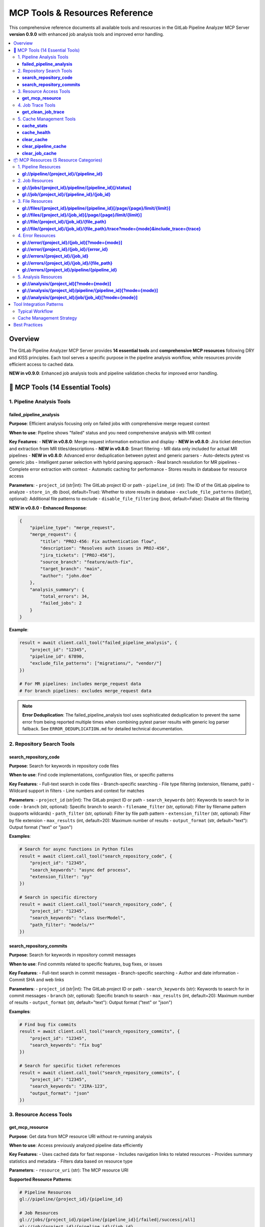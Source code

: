 MCP Tools & Resources Reference
===============================

This comprehensive reference documents all available tools and resources in the GitLab Pipeline Analyzer MCP Server **version 0.9.0** with enhanced job analysis tools and improved error handling.

.. contents::
   :local:
   :depth: 3

Overview
--------

The GitLab Pipeline Analyzer MCP Server provides **14 essential tools** and **comprehensive MCP resources** following DRY and KISS principles. Each tool serves a specific purpose in the pipeline analysis workflow, while resources provide efficient access to cached data.

**NEW in v0.9.0**: Enhanced job analysis tools and pipeline validation checks for improved error handling.

🔧 MCP Tools (14 Essential Tools)
---------------------------------

1. Pipeline Analysis Tools
~~~~~~~~~~~~~~~~~~~~~~~~~~

**failed_pipeline_analysis**
^^^^^^^^^^^^^^^^^^^^^^^^^^^^

**Purpose**: Efficient analysis focusing only on failed jobs with comprehensive merge request context

**When to use**: Pipeline shows "failed" status and you need comprehensive analysis with MR context

**Key Features**:
- **NEW in v0.8.0**: Merge request information extraction and display
- **NEW in v0.8.0**: Jira ticket detection and extraction from MR titles/descriptions
- **NEW in v0.8.0**: Smart filtering - MR data only included for actual MR pipelines
- **NEW in v0.8.0**: Advanced error deduplication between pytest and generic parsers
- Auto-detects pytest vs generic jobs
- Intelligent parser selection with hybrid parsing approach
- Real branch resolution for MR pipelines
- Complete error extraction with context
- Automatic caching for performance
- Stores results in database for resource access

**Parameters**:
- ``project_id`` (str|int): The GitLab project ID or path
- ``pipeline_id`` (int): The ID of the GitLab pipeline to analyze
- ``store_in_db`` (bool, default=True): Whether to store results in database
- ``exclude_file_patterns`` (list[str], optional): Additional file patterns to exclude
- ``disable_file_filtering`` (bool, default=False): Disable all file filtering

**NEW in v0.8.0 - Enhanced Response**:

.. code-block:: json

    {
        "pipeline_type": "merge_request",
        "merge_request": {
            "title": "PROJ-456: Fix authentication flow",
            "description": "Resolves auth issues in PROJ-456",
            "jira_tickets": ["PROJ-456"],
            "source_branch": "feature/auth-fix",
            "target_branch": "main",
            "author": "john.doe"
        },
        "analysis_summary": {
            "total_errors": 34,
            "failed_jobs": 2
        }
    }

**Example**:

.. code-block:: python

    result = await client.call_tool("failed_pipeline_analysis", {
        "project_id": "12345",
        "pipeline_id": 67890,
        "exclude_file_patterns": ["migrations/", "vendor/"]
    })

    # For MR pipelines: includes merge_request data
    # For branch pipelines: excludes merge_request data

.. note::
   **Error Deduplication**: The failed_pipeline_analysis tool uses sophisticated deduplication
   to prevent the same error from being reported multiple times when combining pytest parser
   results with generic log parser fallback. See ``ERROR_DEDUPLICATION.md`` for detailed
   technical documentation.

2. Repository Search Tools
~~~~~~~~~~~~~~~~~~~~~~~~~~

**search_repository_code**
^^^^^^^^^^^^^^^^^^^^^^^^^^

**Purpose**: Search for keywords in repository code files

**When to use**: Find code implementations, configuration files, or specific patterns

**Key Features**:
- Full-text search in code files
- Branch-specific searching
- File type filtering (extension, filename, path)
- Wildcard support in filters
- Line numbers and context for matches

**Parameters**:
- ``project_id`` (str|int): The GitLab project ID or path
- ``search_keywords`` (str): Keywords to search for in code
- ``branch`` (str, optional): Specific branch to search
- ``filename_filter`` (str, optional): Filter by filename pattern (supports wildcards)
- ``path_filter`` (str, optional): Filter by file path pattern
- ``extension_filter`` (str, optional): Filter by file extension
- ``max_results`` (int, default=20): Maximum number of results
- ``output_format`` (str, default="text"): Output format ("text" or "json")

**Examples**:

.. code-block:: python

    # Search for async functions in Python files
    result = await client.call_tool("search_repository_code", {
        "project_id": "12345",
        "search_keywords": "async def process",
        "extension_filter": "py"
    })

    # Search in specific directory
    result = await client.call_tool("search_repository_code", {
        "project_id": "12345",
        "search_keywords": "class UserModel",
        "path_filter": "models/*"
    })

**search_repository_commits**
^^^^^^^^^^^^^^^^^^^^^^^^^^^^^

**Purpose**: Search for keywords in repository commit messages

**When to use**: Find commits related to specific features, bug fixes, or issues

**Key Features**:
- Full-text search in commit messages
- Branch-specific searching
- Author and date information
- Commit SHA and web links

**Parameters**:
- ``project_id`` (str|int): The GitLab project ID or path
- ``search_keywords`` (str): Keywords to search for in commit messages
- ``branch`` (str, optional): Specific branch to search
- ``max_results`` (int, default=20): Maximum number of results
- ``output_format`` (str, default="text"): Output format ("text" or "json")

**Examples**:

.. code-block:: python

    # Find bug fix commits
    result = await client.call_tool("search_repository_commits", {
        "project_id": "12345",
        "search_keywords": "fix bug"
    })

    # Search for specific ticket references
    result = await client.call_tool("search_repository_commits", {
        "project_id": "12345",
        "search_keywords": "JIRA-123",
        "output_format": "json"
    })

3. Resource Access Tools
~~~~~~~~~~~~~~~~~~~~~~~~

**get_mcp_resource**
^^^^^^^^^^^^^^^^^^^^

**Purpose**: Get data from MCP resource URI without re-running analysis

**When to use**: Access previously analyzed pipeline data efficiently

**Key Features**:
- Uses cached data for fast response
- Includes navigation links to related resources
- Provides summary statistics and metadata
- Filters data based on resource type

**Parameters**:
- ``resource_uri`` (str): The MCP resource URI

**Supported Resource Patterns**:

.. code-block:: text

    # Pipeline Resources
    gl://pipeline/{project_id}/{pipeline_id}

    # Job Resources
    gl://jobs/{project_id}/pipeline/{pipeline_id}[/failed|/success|/all]
    gl://job/{project_id}/{pipeline_id}/{job_id}

    # File Resources
    gl://files/{project_id}/pipeline/{pipeline_id}[/page/{page}/limit/{limit}]
    gl://files/{project_id}/{job_id}[/page/{page}/limit/{limit}]
    gl://file/{project_id}/{job_id}/{file_path}
    gl://file/{project_id}/{job_id}/{file_path}/trace?mode={mode}&include_trace={trace}

    # Error Resources
    gl://error/{project_id}/{job_id}[?mode={mode}]
    gl://error/{project_id}/{job_id}/{error_id}
    gl://errors/{project_id}/{job_id}
    gl://errors/{project_id}/{job_id}/{file_path}
    gl://errors/{project_id}/pipeline/{pipeline_id}

    # Analysis Resources
    gl://analysis/{project_id}[?mode={mode}]
    gl://analysis/{project_id}/pipeline/{pipeline_id}[?mode={mode}]
    gl://analysis/{project_id}/job/{job_id}[?mode={mode}]

**Examples**:

.. code-block:: python

    # Get failed jobs from pipeline
    result = await client.call_tool("get_mcp_resource", {
        "resource_uri": "gl://jobs/83/pipeline/1594344/failed"
    })

    # Get specific file analysis with trace
    result = await client.call_tool("get_mcp_resource", {
        "resource_uri": "gl://file/83/76474172/src/main.py/trace?mode=detailed&include_trace=true"
    })

4. Job Trace Tools
~~~~~~~~~~~~~~~~~~

**get_clean_job_trace**
^^^^^^^^^^^^^^^^^^^^^^^

**Purpose**: Get cleaned, human-readable job trace without analysis overhead

**When to use**: Need clean trace data for debugging (ANSI sequences removed)

**Key Features**:
- Direct GitLab API access
- ANSI escape sequence cleaning for readability
- Optional file saving
- Multiple output formats

**Parameters**:
- ``project_id`` (str|int): The GitLab project ID
- ``job_id`` (int): The specific job ID to get trace for
- ``save_to_file`` (bool, default=False): Whether to save cleaned trace to file
- ``output_format`` (str, default="text"): Output format ("text" or "json")

**Examples**:

.. code-block:: python

    # Get cleaned trace
    result = await client.call_tool("get_clean_job_trace", {
        "project_id": "123",
        "job_id": 76986695
    })

    # Save trace to file
    result = await client.call_tool("get_clean_job_trace", {
        "project_id": "123",
        "job_id": 76986695,
        "save_to_file": True
    })

5. Cache Management Tools
~~~~~~~~~~~~~~~~~~~~~~~~~

**cache_stats**
^^^^^^^^^^^^^^^

**Purpose**: Get cache statistics and storage information

**When to use**: Check cache size, usage, and monitor performance

**Key Features**:
- Total cache size and entry count
- Breakdown by data type
- Cache hit/miss statistics
- Storage file information
- Memory usage details

**Parameters**: None

**Example**:

.. code-block:: python

    result = await client.call_tool("cache_stats")

**cache_health**
^^^^^^^^^^^^^^^^

**Purpose**: Check cache system health and performance

**When to use**: Verify cache is working correctly, diagnose issues

**Key Features**:
- Database connectivity checks
- Table schema integrity
- Index performance
- Storage space availability
- Cache operation timing

**Parameters**: None

**Example**:

.. code-block:: python

    result = await client.call_tool("cache_health")

**clear_cache**
^^^^^^^^^^^^^^^

**Purpose**: Clear cached data to free up space or force refresh

**When to use**: Cache maintenance, force fresh data fetch

**Key Features**:
- Selective cache clearing by type
- Project-specific clearing
- Age-based clearing
- Safety protections

**Parameters**:
- ``cache_type`` (str, default="all"): Type of cache to clear

  - "all": Clear all cached data
  - "pipeline": Clear pipeline data only
  - "job": Clear job traces and analysis
  - "analysis": Clear analysis results
  - "error": Clear error data
  - "old": Clear data older than max_age_hours

- ``project_id`` (str|int, optional): Limit clearing to specific project
- ``max_age_hours`` (int, optional): For "old" type, clear data older than this

**Examples**:

.. code-block:: python

    # Clear all cache
    result = await client.call_tool("clear_cache")

    # Clear job data for specific project
    result = await client.call_tool("clear_cache", {
        "cache_type": "job",
        "project_id": "123"
    })

    # Clear old data
    result = await client.call_tool("clear_cache", {
        "cache_type": "old",
        "max_age_hours": 24
    })

**clear_pipeline_cache**
^^^^^^^^^^^^^^^^^^^^^^^^

**Purpose**: Clear all cached data for a specific pipeline

**When to use**: Pipeline was re-run and you want fresh analysis

**Parameters**:
- ``project_id`` (str|int): The GitLab project ID
- ``pipeline_id`` (str|int): The specific pipeline ID to clear

**Example**:

.. code-block:: python

    result = await client.call_tool("clear_pipeline_cache", {
        "project_id": "123",
        "pipeline_id": "1594344"
    })

**clear_job_cache**
^^^^^^^^^^^^^^^^^^^

**Purpose**: Clear all cached data for a specific job

**When to use**: Job was re-run and you want fresh analysis

**Parameters**:
- ``project_id`` (str|int): The GitLab project ID
- ``job_id`` (str|int): The specific job ID to clear

**Example**:

.. code-block:: python

    result = await client.call_tool("clear_job_cache", {
        "project_id": "123",
        "job_id": "76474172"
    })

📦 MCP Resources (5 Resource Categories)
----------------------------------------

MCP resources provide efficient access to cached analysis data without re-running expensive operations. All resources follow the ``gl://`` URI scheme.

1. Pipeline Resources
~~~~~~~~~~~~~~~~~~~~~

**gl://pipeline/{project_id}/{pipeline_id}**
^^^^^^^^^^^^^^^^^^^^^^^^^^^^^^^^^^^^^^^^^^^^

**Purpose**: Pipeline overview with comprehensive info and jobs list

**Contains**:
- Pipeline metadata (status, branch, commit info)
- Job list with status and timing
- Branch resolution for merge requests
- Related resource links

**Example**:

.. code-block:: python

    resource_uri = "gl://pipeline/83/1594344"

2. Job Resources
~~~~~~~~~~~~~~~~

**gl://jobs/{project_id}/pipeline/{pipeline_id}[/status]**
^^^^^^^^^^^^^^^^^^^^^^^^^^^^^^^^^^^^^^^^^^^^^^^^^^^^^^^^^^

**Purpose**: Get all jobs for a pipeline, optionally filtered by status

**Status Options**:
- ``/failed`` - Only failed jobs
- ``/success`` - Only successful jobs
- ``/all`` - All jobs (default)

**Contains**:
- Job metadata for all/filtered jobs
- Timing and status information
- Links to individual job resources

**Examples**:

.. code-block:: python

    # All jobs
    resource_uri = "gl://jobs/83/pipeline/1594344"

    # Only failed jobs
    resource_uri = "gl://jobs/83/pipeline/1594344/failed"

**gl://job/{project_id}/{pipeline_id}/{job_id}**
^^^^^^^^^^^^^^^^^^^^^^^^^^^^^^^^^^^^^^^^^^^^^^^^

**Purpose**: Individual job details and traces

**Contains**:
- Complete job metadata
- Job trace content
- Error analysis if available
- Links to related resources

**Example**:

.. code-block:: python

    resource_uri = "gl://job/83/1594344/76474172"

3. File Resources
~~~~~~~~~~~~~~~~~

**gl://files/{project_id}/pipeline/{pipeline_id}[/page/{page}/limit/{limit}]**
^^^^^^^^^^^^^^^^^^^^^^^^^^^^^^^^^^^^^^^^^^^^^^^^^^^^^^^^^^^^^^^^^^^^^^^^^^^^^^

**Purpose**: Files with errors from pipeline analysis (paginated)

**Contains**:
- File paths with error counts
- Pagination information
- Links to specific file analysis

**Example**:

.. code-block:: python

    # First page, default limit
    resource_uri = "gl://files/83/pipeline/1594344"

    # Specific page and limit
    resource_uri = "gl://files/83/pipeline/1594344/page/2/limit/10"

**gl://files/{project_id}/{job_id}[/page/{page}/limit/{limit}]**
^^^^^^^^^^^^^^^^^^^^^^^^^^^^^^^^^^^^^^^^^^^^^^^^^^^^^^^^^^^^^^^^

**Purpose**: Files with errors from specific job (paginated)

**Contains**:
- Job-specific file error information
- Pagination support
- File-level error summaries

**Example**:

.. code-block:: python

    resource_uri = "gl://files/83/76474172/page/1/limit/20"

**gl://file/{project_id}/{job_id}/{file_path}**
^^^^^^^^^^^^^^^^^^^^^^^^^^^^^^^^^^^^^^^^^^^^^^^

**Purpose**: Specific file analysis with error details

**Contains**:
- File-specific error list
- Error categorization
- Source code context

**Example**:

.. code-block:: python

    resource_uri = "gl://file/83/76474172/src/main.py"

**gl://file/{project_id}/{job_id}/{file_path}/trace?mode={mode}&include_trace={trace}**
^^^^^^^^^^^^^^^^^^^^^^^^^^^^^^^^^^^^^^^^^^^^^^^^^^^^^^^^^^^^^^^^^^^^^^^^^^^^^^^^^^^^^^^

**Purpose**: File analysis with trace information

**Parameters**:
- ``mode``: Analysis mode (minimal, balanced, fixing, detailed)
- ``include_trace``: Include trace content (true/false)

**Example**:

.. code-block:: python

    resource_uri = "gl://file/83/76474172/src/main.py/trace?mode=detailed&include_trace=true"

4. Error Resources
~~~~~~~~~~~~~~~~~~

**gl://error/{project_id}/{job_id}[?mode={mode}]**
^^^^^^^^^^^^^^^^^^^^^^^^^^^^^^^^^^^^^^^^^^^^^^^^^^

**Purpose**: Job-specific error analysis

**Modes**:
- ``minimal``: Basic error info
- ``balanced``: Standard detail level (default)
- ``fixing``: Focus on actionable information
- ``detailed``: Complete error analysis

**Contains**:
- Structured error list
- Error categorization
- Fix suggestions

**Example**:

.. code-block:: python

    # Default mode
    resource_uri = "gl://error/83/76474172"

    # Detailed mode
    resource_uri = "gl://error/83/76474172?mode=detailed"

**gl://error/{project_id}/{job_id}/{error_id}**
^^^^^^^^^^^^^^^^^^^^^^^^^^^^^^^^^^^^^^^^^^^^^^^

**Purpose**: Individual error details

**Contains**:
- Complete error information
- Stack trace details
- Context and location
- Fix recommendations

**Example**:

.. code-block:: python

    resource_uri = "gl://error/83/76474172/error_123"

**gl://errors/{project_id}/{job_id}**
^^^^^^^^^^^^^^^^^^^^^^^^^^^^^^^^^^^^^

**Purpose**: All errors in a specific job

**Contains**:
- Complete job error list
- Error statistics
- Grouped by file/type

**Example**:

.. code-block:: python

    resource_uri = "gl://errors/83/76474172"

**gl://errors/{project_id}/{job_id}/{file_path}**
^^^^^^^^^^^^^^^^^^^^^^^^^^^^^^^^^^^^^^^^^^^^^^^^^

**Purpose**: File-specific errors within a job

**Contains**:
- Errors specific to one file
- File context information
- Related error patterns

**Example**:

.. code-block:: python

    resource_uri = "gl://errors/83/76474172/src/main.py"

**gl://errors/{project_id}/pipeline/{pipeline_id}**
^^^^^^^^^^^^^^^^^^^^^^^^^^^^^^^^^^^^^^^^^^^^^^^^^^^

**Purpose**: Pipeline-wide error analysis

**Contains**:
- Errors across all pipeline jobs
- Cross-job error patterns
- Pipeline-level statistics

**Example**:

.. code-block:: python

    resource_uri = "gl://errors/83/pipeline/1594344"

5. Analysis Resources
~~~~~~~~~~~~~~~~~~~~~

**gl://analysis/{project_id}[?mode={mode}]**
^^^^^^^^^^^^^^^^^^^^^^^^^^^^^^^^^^^^^^^^^^^^

**Purpose**: Project-level analysis summary

**Contains**:
- Project error patterns
- Historical trends
- Common issues

**Example**:

.. code-block:: python

    resource_uri = "gl://analysis/83?mode=detailed"

**gl://analysis/{project_id}/pipeline/{pipeline_id}[?mode={mode}]**
^^^^^^^^^^^^^^^^^^^^^^^^^^^^^^^^^^^^^^^^^^^^^^^^^^^^^^^^^^^^^^^^^^^

**Purpose**: Pipeline-specific analysis

**Contains**:
- Pipeline failure analysis
- Job comparison
- Error correlations

**Example**:

.. code-block:: python

    resource_uri = "gl://analysis/83/pipeline/1594344?mode=fixing"

**gl://analysis/{project_id}/job/{job_id}[?mode={mode}]**
^^^^^^^^^^^^^^^^^^^^^^^^^^^^^^^^^^^^^^^^^^^^^^^^^^^^^^^^^

**Purpose**: Job-specific analysis

**Contains**:
- Job failure analysis
- Error categorization
- Fix recommendations

**Example**:

.. code-block:: python

    resource_uri = "gl://analysis/83/job/76474172?mode=detailed"

Tool Integration Patterns
-------------------------

Typical Workflow
~~~~~~~~~~~~~~~~

1. **Start with Pipeline Analysis**:

   .. code-block:: python

       # Analyze failed pipeline
       analysis = await client.call_tool("failed_pipeline_analysis", {
           "project_id": "123",
           "pipeline_id": 1594344
       })

2. **Access Specific Data via Resources**:

   .. code-block:: python

       # Get failed jobs
       failed_jobs = await client.call_tool("get_mcp_resource", {
           "resource_uri": "gl://jobs/83/pipeline/1594344/failed"
       })

3. **Investigate Specific Issues**:

   .. code-block:: python

       # Get file-specific errors
       file_errors = await client.call_tool("get_mcp_resource", {
           "resource_uri": "gl://errors/83/76474172/src/main.py"
       })

4. **Search for Solutions**:

   .. code-block:: python

       # Search for similar issues in code
       search_results = await client.call_tool("search_repository_code", {
           "project_id": "123",
           "search_keywords": "ModuleNotFoundError",
           "extension_filter": "py"
       })

Cache Management Strategy
~~~~~~~~~~~~~~~~~~~~~~~~~

1. **Monitor Cache Health**:

   .. code-block:: python

       health = await client.call_tool("cache_health")
       stats = await client.call_tool("cache_stats")

2. **Regular Maintenance**:

   .. code-block:: python

       # Clear old data weekly
       await client.call_tool("clear_cache", {
           "cache_type": "old",
           "max_age_hours": 168  # 7 days
       })

3. **Force Refresh When Needed**:

   .. code-block:: python

       # Clear specific pipeline cache after re-run
       await client.call_tool("clear_pipeline_cache", {
           "project_id": "123",
           "pipeline_id": "1594344"
       })

Best Practices
--------------

**Tool Selection**
- Use ``failed_pipeline_analysis`` for initial investigation
- Use ``get_mcp_resource`` for accessing cached data
- Use search tools for finding patterns and solutions
- Use cache tools for maintenance and optimization

**Resource Usage**
- Start with high-level resources (pipeline, jobs)
- Drill down to specific resources (files, errors) as needed
- Use pagination for large datasets
- Leverage mode parameters for appropriate detail level

**Performance Optimization**
- Enable database storage (``store_in_db=True``) for resource access
- Use appropriate analysis modes (minimal for quick checks, detailed for deep analysis)
- Monitor cache health and clear old data regularly
- Use file filtering to focus on relevant errors

**Error Investigation**
- Start with pipeline-level error overview
- Focus on specific jobs/files with highest error counts
- Use search tools to find related code patterns
- Combine multiple tools for comprehensive analysis
